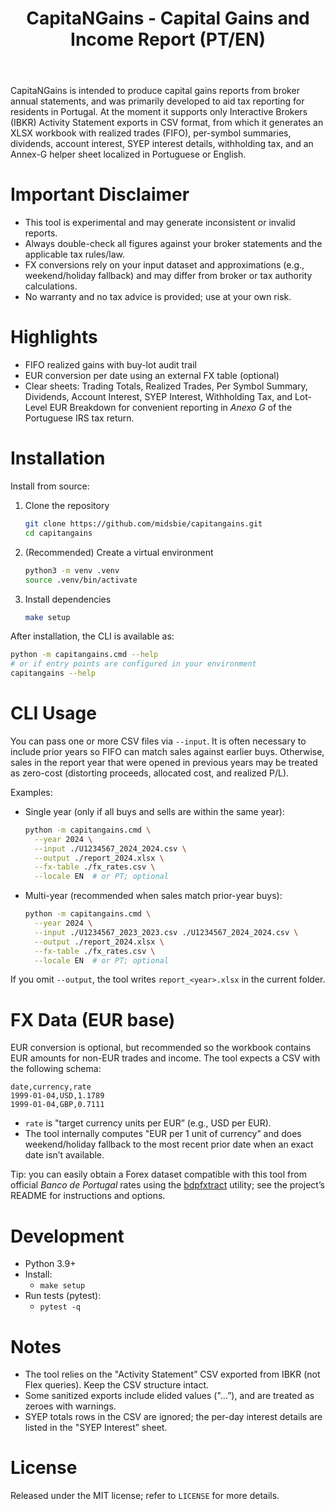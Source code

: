 #+title: CapitaNGains - Capital Gains and Income Report (PT/EN)
#+author: 
#+options: toc:t num:nil

CapitaNGains is intended to produce capital gains reports from broker annual statements, and was primarily developed to aid tax reporting for residents in Portugal. At the moment it supports only Interactive Brokers (IBKR) Activity Statement exports in CSV format, from which it generates an XLSX workbook with realized trades (FIFO), per-symbol summaries, dividends, account interest, SYEP interest details, withholding tax, and an Annex-G helper sheet localized in Portuguese or English.

* Important Disclaimer
- This tool is experimental and may generate inconsistent or invalid reports.
- Always double-check all figures against your broker statements and the applicable tax rules/law.
- FX conversions rely on your input dataset and approximations (e.g., weekend/holiday fallback) and may differ from broker or tax authority calculations.
- No warranty and no tax advice is provided; use at your own risk.

* Highlights
- FIFO realized gains with buy-lot audit trail
- EUR conversion per date using an external FX table (optional)
- Clear sheets: Trading Totals, Realized Trades, Per Symbol Summary, Dividends, Account Interest, SYEP Interest, Withholding Tax, and Lot-Level EUR Breakdown for convenient reporting in /Anexo G/ of the Portuguese IRS tax return.

* Installation

Install from source:

1. Clone the repository
   #+begin_src sh
   git clone https://github.com/midsbie/capitangains.git
   cd capitangains
   #+end_src

2. (Recommended) Create a virtual environment
   #+begin_src sh
   python3 -m venv .venv
   source .venv/bin/activate
   #+end_src

3. Install dependencies
   #+begin_src sh
   make setup
   #+end_src

After installation, the CLI is available as:

#+begin_src sh
python -m capitangains.cmd --help
# or if entry points are configured in your environment
capitangains --help
#+end_src

* CLI Usage

You can pass one or more CSV files via =--input=. It is often necessary to include prior years so FIFO can match sales against earlier buys. Otherwise, sales in the report year that were opened in previous years may be treated as zero-cost (distorting proceeds, allocated cost, and realized P/L).

Examples:

- Single year (only if all buys and sells are within the same year):

  #+begin_src sh
  python -m capitangains.cmd \
    --year 2024 \
    --input ./U1234567_2024_2024.csv \
    --output ./report_2024.xlsx \
    --fx-table ./fx_rates.csv \
    --locale EN  # or PT; optional
  #+end_src

- Multi-year (recommended when sales match prior-year buys):

  #+begin_src sh
  python -m capitangains.cmd \
    --year 2024 \
    --input ./U1234567_2023_2023.csv ./U1234567_2024_2024.csv \
    --output ./report_2024.xlsx \
    --fx-table ./fx_rates.csv \
    --locale EN  # or PT; optional
  #+end_src

If you omit =--output=, the tool writes =report_<year>.xlsx= in the current folder.

* FX Data (EUR base)

EUR conversion is optional, but recommended so the workbook contains EUR amounts for non-EUR trades and income. The tool expects a CSV with the following schema:

#+begin_src csv
date,currency,rate
1999-01-04,USD,1.1789
1999-01-04,GBP,0.7111
#+end_src

- =rate= is "target currency units per EUR” (e.g., USD per EUR).
- The tool internally computes "EUR per 1 unit of currency” and does weekend/holiday fallback to the most recent prior date when an exact date isn’t available.

Tip: you can easily obtain a Forex dataset compatible with this tool from official /Banco de Portugal/ rates using the [[https://github.com/midsbie/bdpfxtract/][bdpfxtract]] utility; see the project’s README for instructions and options.

* Development

- Python 3.9+
- Install:
  - =make setup=
- Run tests (pytest):
  - =pytest -q=

* Notes

- The tool relies on the "Activity Statement” CSV exported from IBKR (not Flex queries). Keep the CSV structure intact.
- Some sanitized exports include elided values ("...”), and are treated as zeroes with warnings.
- SYEP totals rows in the CSV are ignored; the per-day interest details are listed in the "SYEP Interest” sheet.

* License
Released under the MIT license; refer to =LICENSE= for more details.
